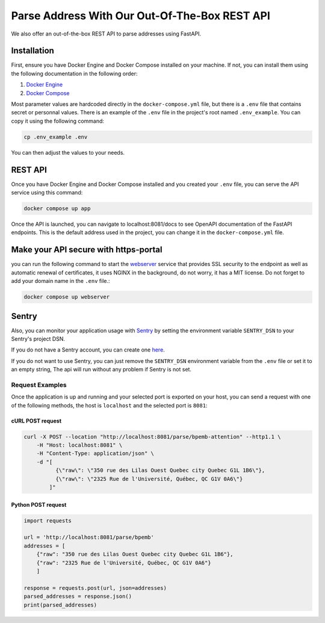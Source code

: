 .. role:: hidden
    :class: hidden-section

Parse Address With Our Out-Of-The-Box REST API
==============================================

We also offer an out-of-the-box REST API to parse addresses using FastAPI.

Installation
************

First, ensure you have Docker Engine and Docker Compose installed on your machine.
If not, you can install them using the following documentation in the following order:

1. `Docker Engine <https://docs.docker.com/engine/install/>`_
2. `Docker Compose <https://docs.docker.com/compose/install/>`_


Most parameter values are hardcoded directly in the ``docker-compose.yml`` file, but there is a ``.env`` file that contains secret or personnal values. There is an example of the ``.env`` file in the project's root named ``.env_example``. You can copy it using the following command:

.. code-block:: sh

    cp .env_example .env

You can then adjust the values to your needs.

REST API
********

Once you have Docker Engine and Docker Compose installed and you created your ``.env`` file, you can serve the API service using this command:

.. code-block:: sh

    docker compose up app

Once the API is launched, you can navigate to localhost:8081/docs to see OpenAPI documentation of the FastAPI endpoints. This is the default address used in the project, you can change it in the ``docker-compose.yml`` file.

Make your API secure with https-portal
**************************************

you can run the following command to start the `webserver <https://github.com/SteveLTN/https-portal>`_ service that provides SSL security to the endpoint as well as automatic renewal of certificates, it uses NGINX in the background, do not worry, it has a MIT license. Do not forget to add your domain name in the ``.env`` file.:

.. code-block:: sh

    docker compose up webserver

Sentry
******

Also, you can monitor your application usage with `Sentry <https://sentry.io>`_ by setting the environment variable  ``SENTRY_DSN`` to your Sentry's project DSN. 

If you do not have a Sentry account, you can create one `here <https://sentry.io/signup/>`_.

If you do not want to use Sentry, you can just remove the ``SENTRY_DSN`` environment variable from the ``.env`` file or set it to an empty string, The api will run without any problem if Sentry is not set.

Request Examples
----------------

Once the application is up and running and your selected port is exported on your host, you can send a request with one
of the following methods, the host is ``localhost`` and the selected port is ``8081``:

cURL POST request
~~~~~~~~~~~~~~~~~

.. code-block:: shell

    curl -X POST --location "http://localhost:8081/parse/bpemb-attention" --http1.1 \
        -H "Host: localhost:8081" \
        -H "Content-Type: application/json" \
        -d "[
              {\"raw\": \"350 rue des Lilas Ouest Quebec city Quebec G1L 1B6\"},
              {\"raw\": \"2325 Rue de l'Université, Québec, QC G1V 0A6\"}
            ]"

Python POST request
~~~~~~~~~~~~~~~~~~~

.. code-block:: python

    import requests

    url = 'http://localhost:8081/parse/bpemb'
    addresses = [
        {"raw": "350 rue des Lilas Ouest Quebec city Quebec G1L 1B6"},
        {"raw": "2325 Rue de l'Université, Québec, QC G1V 0A6"}
        ]

    response = requests.post(url, json=addresses)
    parsed_addresses = response.json()
    print(parsed_addresses)
